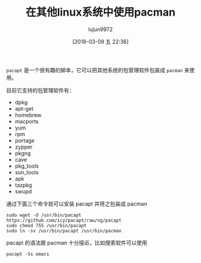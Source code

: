 #+TITLE: 在其他linux系统中使用pacman
#+AUTHOR: lujun9972
#+TAGS: linux和它的小伙伴,archlinux
#+DATE: [2018-03-09 五 22:36]
#+LANGUAGE:  zh-CN
#+OPTIONS:  H:6 num:nil toc:t \n:nil ::t |:t ^:nil -:nil f:t *:t <:nil

=pacapt= 是一个很有趣的脚本，它可以把其他系统的包管理软件包装成 =pacman= 来使用。

目前它支持的包管理软件有：

+ dpkg
+ apt-get
+ homebrew
+ macports
+ yum
+ rpm
+ portage
+ zypper
+ pkgng
+ cave
+ pkg_tools
+ sun_tools
+ apk
+ tazpkg
+ swupd

通过下面三个命令就可以安装 pacapt 并将之包装成 pacman

#+BEGIN_SRC shell
  sudo wget -O /usr/bin/pacapt https://github.com/icy/pacapt/raw/ng/pacapt
  sudo chmod 755 /usr/bin/pacapt
  sudo ln -sv /usr/bin/pacapt /usr/bin/pacman
#+END_SRC

pacapt 的语法跟 pacman 十分接近，比如搜索软件可以使用
#+BEGIN_SRC shell :dir /ssh:lujun9972@orangepipc2: :results org
  pacapt -Ss emacs
#+END_SRC

#+RESULTS:
#+BEGIN_SRC org
anthy - input method for Japanese - backend, dictionary and utility
anthy-common - input method for Japanese - common files and dictionary
auctex - integrated document editing environment for TeX etc.
bbdb - The Insidious Big Brother Database (email rolodex) for Emacs
devhelp - GNOME developers help program
dictionaries-common - spelling dictionaries - common utilities
emacs - GNU Emacs editor (metapackage)
emacs-goodies-el - Miscellaneous add-ons for Emacs
emacs24 - GNU Emacs editor (with GTK+ GUI support)
emacs24-bin-common - GNU Emacs editor's shared, architecture dependent files
emacs24-common - GNU Emacs editor's shared, architecture independent infrastructure
emacs24-common-non-dfsg - GNU Emacs common non-DFSG items, including the core documentation
emacs24-dbg - Debugging symbols for emacs24
emacs24-el - GNU Emacs LISP (.el) files
emacs24-lucid-dbg - Debugging symbols for emacs24-lucid
emacs24-nox - GNU Emacs editor (without GUI support)
emacs24-nox-dbg - Debugging symbols for emacs24-nox
emacsen-common - Common facilities for all emacsen
erlang-tools - Erlang/OTP various tools
exuberant-ctags - build tag file indexes of source code definitions
fetchmail - SSL enabled POP3, APOP, IMAP mail gatherer/forwarder
gettext-el - Emacs po-mode for editing gettext .po files
libanthy-dev - input method for Japanese - development files
libanthy0 - input method for Japanese - runtime library
tmux - terminal multiplexer
acl2-emacs - Computational Logic for Applicative Common Lisp: emacs interface
agda - dependently typed functional programming language
agda-bin - commandline interface to Agda
agda-mode - dependently typed functional programming language — emacs mode
agda-stdlib - standard library for Agda
agda-stdlib-doc - standard library for Agda — documentation
alot - Text mode MUA using notmuch mail
alot-doc - Text mode MUA using notmuch mail - documentation
anthy-el - input method for Japanese - elisp frontend
anything-el - open anything / QuickSilver-like candidate-selection framework
apel - portable library for emacsen
aplus-fsf-el - XEmacs lisp for A+ development
ats2-lang - ATS version 2 programming language compiler
auto-complete-el - intelligent auto-completion extension for GNU Emacs
auto-install-el - Auto install elisp file
bbdb3 - Reboot of the BBDB Insidious Big Brother Database for Emacs
bhl - Emacs mode for converting annotated text to HTML and LaTeX
bitmap-mule - bitmap handler for GNU Emacs
c-sig - signature tool for GNU Emacs
cafeobj-mode - Emacs major mode for editing CafeOBJ source code
chktex - Finds typographic errors in LaTeX
cl-iterate - Jonathan Amsterdam's Common Lisp iterator/gatherer/accumulator facility
cl-swank - Superior LISP Interaction Mode for Emacs (Lisp-side server)
clang-format-3.5 - Tool to format C/C++/Obj-C code
clang-format-3.6 - Tool to format C/C++/Obj-C code
clang-format-3.7 - Tool to format C/C++/Obj-C code
clang-format-3.8 - Tool to format C/C++/Obj-C code
cmuscheme48-el - Emacs mode specialized for Scheme48
colordiff - tool to colorize 'diff' output
commit-patch - utility to commit fine grained patches to source code control repositories
common-lisp-controller - Common Lisp source and compiler manager
coq - proof assistant for higher-order logic (toplevel and compiler)
crypt++el - Emacs-Lisp Code for handling compressed and encrypted files
cvc3-el - Emacs mode for CVC3
cxref-emacs - Generates LaTeX and HTML documentation for C programs
darcsum - pcl-cvs like interface for managing darcs patches
dash-el - Modern list manipulation library for Emacs
ddskk - efficient Japanese input system for emacsen
debian-el - Emacs helpers specific to Debian users
develock-el - additional font-lock keywords for the developers on Emacs
devscripts-el - Emacs wrappers for the commands in devscripts
dh-elpa - Debian helper tools for packaging emacs lisp extensions
dictem - Dict client for emacs
dictionary-el - dictionary client for Emacs
dmtcp - Checkpoint/Restart functionality for Linux processes
dmtcp-dbg - Debug package for dmtcp
docbook2x - Converts DocBook/XML documents into man pages and TeXinfo
doxymacs - elisp package for making doxygen usage easier under Emacs
dpkg-dev-el - Emacs helpers specific to Debian development
e2wm - simple window manager for emacs
eblook - electronic dictionary search command using EB Library
ecasound-el - multitrack-capable audio recorder and effect processor (emacs)
ecb - code browser for Emacs supporting several languages
edb - database program for GNU Emacs
edict-el - Emacs interface to Edict
eflite - Festival-Lite based emacspeak speech server
egg - Tamago Ver. 4 -- EGG Input Method Architecture for Emacsen
el-get - install and manage elisp code for Emacs
eldav - interface to the WebDAV servers for Emacs.
elpa-aggressive-indent - Emacs minor mode that reindents code after every change
elpa-async - simple library for asynchronous processing in Emacs
elpa-circe - client for IRC in Emacs
elpa-company - Modular in-buffer completion framework for Emacs
elpa-editorconfig - coding style indenter for all editors - Emacsen plugin
elpa-epl - Emacs Package Library
elpa-expand-region - Increase selected region in Emacs by semantic units
elpa-f - modern API for working with files and directories in Emacs Lisp
elpa-flx - sorting algorithm for fuzzy matching in Emacs
elpa-flx-ido - allows Emacs Ido to use the flx sorting algorithm
elpa-geiser - enhanced Scheme interaction mode for Emacs
elpa-git-commit - Major mode for edditing git commit message
elpa-helm - Emacs incremental completion and selection narrowing framework
elpa-helm-core - Emacs Helm library files
elpa-js2-mode - Emacs mode for editing Javascript programs
elpa-magit - Emacs interface for Git
elpa-magit-popup - Use popup like Magit
elpa-markdown-mode - mode for editing Markdown-formatted text files in GNU Emacs.
elpa-noflet - Emacs Lisp noflet macro for dynamic, local advice
elpa-persp-projectile - integrate perspective.el with projectile
elpa-perspective - tagged workspaces in Emacs
elpa-pkg-info - provide information about Emacs packages
elpa-popup - visual popup user interface library for Emacs
elpa-projectile - project interaction library for Emacs
elpa-rust-mode - Major Emacs mode for editing Rust source code
elpa-sml-mode - Emacs major mode for editing Standard ML programs
elpa-vala-mode - Emacs editor major mode for vala source code
elpa-with-editor - Call program using Emacs as $EDITOR
elscreen - Screen for Emacsen
elserv - HTTP server that runs on Emacsen
emacs-calfw - calendar framework for Emacs
emacs-calfw-howm - calendar framework for Emacs (howm add-on)
emacs-intl-fonts - fonts to allow multilingual PostScript printing from Emacs
emacs-jabber - Jabber client for Emacsen
emacs-mozc - Mozc for Emacs
emacs-mozc-bin - Helper module for emacs-mozc
emacs-nox - GNU Emacs editor (metapackage, without X support)
emacs-window-layout - window layout manager for emacs
emacs24-lucid - GNU Emacs editor (with Lucid GUI support)
emacspeak - speech output interface to Emacs
emacspeak-espeak-server - espeak syntesis server for emacspeak
emacspeak-ss - Emacspeak speech servers for several synthesizers
emms - Emacs MultiMedia System
erc - an IRC client for Emacs
erlang - Concurrent, real-time, distributed functional language
erlang-mode - Erlang major editing mode for Emacs
ess - Emacs mode for statistical programming and data analysis
etktab - ASCII guitar tab editor
evernote-mode - Emacs major mode for editing Evernote directly
eweouz - Emacs interface to Evolution Data Server
flim - library about internet message for emacsen
geiser - Transition Package, geiser to elpa-geiser
ghc-mod - Happy Haskell programming
ghc-mod-el - Happy Haskell programming with Emacs
git-el - fast, scalable, distributed revision control system (emacs support)
global - Source code search and browse tools
gmult - figure out which letters are which numbers
gnat-gps - integrated development environment for C and Ada
gnats - problem report management system - central database
gnats-user - problem report management system - client tools
gnu-smalltalk-el - GNU Smalltalk Emacs front-end
gnuplot-mode - Gnuplot mode for Emacs
gnuserv - Allows you to attach to an already running Emacs
goby - WYSIWYG presentation tool for Emacs
gocode-auto-complete-el - gocode integration for Emacs
golang-mode - Go programming language - mode for GNU Emacs
gramadoir - Irish language grammar checker (integration scripts)
gri-el - Emacs major-mode for gri, a language for scientific graphics
haml-elisp - Emacs Lisp mode for the Haml markup language
haskell-mode - major mode for editing Haskell in Emacs
howm - Note-taking tool on Emacs
icicles - emacs library that enhances minibuffer/input completion
id-utils - Fast, high-capacity, identifier database tool
idl-font-lock-el - OMG IDL font-locking for Emacs
idn - Command line and Emacs interface to GNU Libidn
ilisp - Emacs interface to LISP implementations
ilisp-doc - Documentation for ILISP package
info2man - Convert GNU info files to POD or man pages
inform-mode - Emacs mode for editing Inform files
initz - Handles the switching of various initialization files of emacsen
inotify-hookable - blocking command-line interface to inotify
irony-mode - C/C++ minor mode powered by libclang
ispell - International Ispell (an interactive spelling corrector)
jed - editor for programmers (textmode version)
jedit - Plugin-based editor for programmers
joe - user friendly full screen text editor
jove - Jonathan's Own Version of Emacs - a compact, powerful editor
js2-mode - Emacs mode for editing Javascript programs (dummy package)
jupp - user friendly full screen text editor
kdesdk-scripts - scripts and data files for development
kxterm - CERNLIB data analysis suite - KUIP terminal emulator
latex-cjk-common - LaTeX macro package for CJK (Chinese/Japanese/Korean)
ledger-el - command-line double-entry accounting program (emacs interface)
ledit - line editor for interactive programs
libconfig-find-perl - module to search configuration files using OS dependent heuristics
libghc-agda-dev - dependently typed functional programming language
libghc-agda-doc - dependently typed functional programming language; documentation
libghc-pandoc-dev - general markup converter - libraries
libghc-pandoc-doc - general markup converter - library documentation
libghc-pandoc-prof - general markup converter - profiling libraries
libgnu-regexp-java - Regular Expressions for Java
libjline2-java - console input handling in Java
libkkc-common - Japanese Kana Kanji input library - common data
libkkc-data - language model data for libkkc
libkkc-dev - Japanese Kana Kanji input library - development files
libkkc-utils - Japanese Kana Kanji input library - testing utility
libkkc-utils-dbg - Japanese Kana Kanji input library - utility debugging symbols
libkkc2 - Japanese Kana Kanji input library
libkkc2-dbg - Japanese Kana Kanji input library - library debugging symbols
liblatex-table-perl - Perl extension for the automatic generation of LaTeX tables
libledit-ocaml-dev - OCaml line editor library
libocp-indent-lib-ocaml - OCaml indentation tool for emacs and vim - libraries
libocp-indent-lib-ocaml-dev - OCaml indentation tool for emacs and vim - development libraries
libparse-exuberantctags-perl - exuberant ctags parser for Perl
libpcre-ocaml - OCaml bindings for PCRE (runtime)
libpcre-ocaml-dev - OCaml bindings for PCRE (Perl Compatible Regular Expression)
libproc-invokeeditor-perl - Perl extension for starting a text editor
libre-ocaml-dev - regular expression library for OCaml
librep-dev - development libraries and headers for librep
librep16 - embedded lisp command interpreter library
librobert-hooke-clojure - Function wrapper library for Clojure
libtext-findindent-perl - module to heuristically determine indentation style
libutop-ocaml - improved OCaml toplevel (runtime library)
libutop-ocaml-dev - improved OCaml toplevel (development tools)
liece - IRC (Internet Relay Chat) client for Emacs
liece-dcc - DCC program for liece
liquidsoap-mode - Emacs mode for editing Liquidsoap code
lisaac-mode - Emacs mode for editing Lisaac programs
lookup-el - emacsen interface to electronic dictionaries
lsdb - The Lovely Sister Database (email rolodex) for Emacs
lua-mode - Emacs mode for editing Lua programs
lyskom-elisp-client - emacs client for LysKOM
malaga-mode - System for automatic language analysis - emacs mode
maxima-emacs - Computer algebra system -- emacs interface
mew - mail reader supporting PGP/MIME for Emacs
mew-beta - mail reader supporting PGP/MIME for Emacs (development version)
mg - microscopic GNU Emacs-style editor
mgp - MagicPoint- an X11 based presentation tool
mh-e - Emacs interface to the MH mail system
mhc - schedule management tool for Emacs
mhc-utils - utilities for the MHC schedule management system
midge - A text to MIDI program
migemo-el - Japanese incremental search with Romaji on Emacsen
minlog - Proof assistant based on first order natural deduction calculus
mit-scheme-doc - MIT/GNU Scheme documentation
mksh - MirBSD Korn Shell
mmm-mode - Multiple Major Mode for Emacs
mpg123-el - front-end to mpg321/ogg321 media players for Emacs
mpqc-support - Massively Parallel Quantum Chemistry Program (support tools)
mu-cite - message citation utility for emacsen
mu4e - e-mail client for Emacs based on mu (maildir-utils)
muse-el - Author and publish projects using Wiki-like markup
navi2ch - 2channel Navigator for Emacs
nescc - Programming Language for Deeply Networked Systems
nethack-el - Emacs major-mode for playing NetHack
nethack-lisp - dungeon crawl game - Lisp interface
ng-cjk - Nihongo MicroGnuEmacs with CJK support
ng-cjk-canna - Nihongo MicroGnuEmacs with CJK and Canna support
ng-common - Common files used by ng-* packages
ng-latin - Nihongo MicroGnuEmacs with Latin support
nmh - set of electronic mail handling programs
nomarch - Unpacks .ARC and .ARK MS-DOS archives
notmuch-addrlookup - Address lookup tool for Notmuch
notmuch-emacs - thread-based email index, search and tagging (emacs interface)
ocaml-core - OCaml core tools (metapackage)
ocaml-mode - major mode for editing Objective Caml in Emacs
ocp-indent - OCaml indentation tool for emacs and vim - runtime
oneliner-el - extensions of Emacs standard shell-mode
org-mode - keep notes, maintain ToDo lists, and do project planning in emacs
otags - tags file generator for OCaml
pandoc - general markup converter
pandoc-data - general markup converter - data files
paredit-el - Emacs minor mode for structurally editing Lisp code
php-elisp - Emacs support for php files
planner-el - personal information manager for Emacs
post-el - emacs major mode for editing mail
prolog-el - Emacs major mode for editing Prolog code
proofgeneral - generic frontend for proof assistants
proofgeneral-doc - generic frontend for proof assistants - documentation
psgml - Emacs major mode for editing SGML documents
puppet-el - syntax highlighting for puppet manifests in emacs
pylint - Python code static checker and UML diagram generator
pylint3 - Python 3 code static checker and UML diagram generator
pymacs - interface between Emacs Lisp and Python
pyrex-mode - emacs-lisp pyrex-mode for pyrex
python-editor - programmatically open an editor, capture the result - Python 2.7
python-mode - Python mode for GNU Emacs and XEmacs
python-rope - Python refactoring library
python-ropemacs - Emacs mode for Python refactoring
python-ropemode - ropemode, a helper for using rope refactoring library in IDE
python3-editor - programmatically open an editor, capture the result - Python 3.x
rabbit-mode - Emacs-lisp rabbit-mode for writing RD document using Rabbit
rail - Replace Agent-string Internal Library
ranger - File manager with an ncurses frontend written in Python
rdtool-elisp - Emacs-lisp rd-mode for writing RD document
refdb-clients - Reference database and bibliography tool - clients
refdb-doc - Reference database and bibliography tool - doc
refdb-server - Reference database and bibliography tool - sql server
refdb-www - Reference database and bibliography tool - www server
remembrance-agent - Emacs mode to help find relevant texts
rep - lisp command interpreter
rep-doc - documentation for the lisp command interpreter
riece - IRC client for Emacs
rnc-mode - Emacs editing mode for RELAX NG Compact syntax
ruby-github-markup - GitHub Markup rendering
ruby-org - Emacs org-mode parser for Ruby
s-el - String manipulation library for Emacs
sass-elisp - Emacs Lisp mode for the Sass markup language
sawfish - window manager for X11
scala-mode-el - Emacs major mode for editing scala source code
search-ccsb - BibTeX search tool
search-citeseer - BibTeX search tool
select-xface - utility for selecting X-Face on emacsen
semi - library to provide MIME feature for emacsen
sepia - Simple Emacs-Perl InterAction
silversearcher-ag-el - Emacs frontend to ag
singular-ui-emacs - Computer Algebra System for Polynomial Computations -- emacs user interface
sisu - documents - structuring, publishing in multiple formats and search
slime - Superior LISP Interaction Mode for Emacs
speechd-el - Emacs speech client using Speech Dispatcher
speechd-el-doc-cs - speechd-el documentation in Czech
speechd-up - Interface between Speech Dispatcher and SpeakUp
stow - Organizer for /usr/local software packages
stumpwm - tiling, keyboard driven Common Lisp window manager
supercollider-emacs - SuperCollider mode for Emacs
sylpheed - Light weight e-mail client with GTK+
t-code - Japanese direct input method environment for emacsen
t-code-common - Japanese direct input method environment - common files
tdiary-mode - tDiary editing mode for Emacsen
tiarra-conf-el - edit mode for tiarra.conf
timidity-el - Emacs front end to Timidity++
tkcon - Enhanced interactive console for developing in Tcl
tpp - text presentation program
tuareg-mode - emacs-mode for ocaml programs
tweak - Efficient text-mode hex editor
twittering-mode - Twitter client for Emacs
txt2regex - A Regular Expression "wizard", all written with bash2 builtins
tzc - Trivial Zephyr Client
uim-el - Universal Input Method - Emacs front end
uim-latin - Universal Input Method - Latin script input support
urweb-mode - Emacs mode for editing Ur/Web programs
utop - improved OCaml toplevel
uzbl - Lightweight Webkit browser following the UNIX philosophy
verbiste-el - French and Italian conjugator - emacs extension
vile - VI Like Emacs - vi work-alike
vile-common - VI Like Emacs - support files for vile/xvile
vile-filters - VI Like Emacs - highlighting filters for vile/xvile
vim-voom - Vim two-pane outliner
vm - mail user agent for Emacs
w3m-el - simple Emacs interface of w3m
w3m-el-snapshot - simple Emacs interface of w3m (development version)
whizzytex - a WYSIWYG emacs environment for LaTeX
windows-el - window manager for GNU Emacs
wl - mail/news reader supporting IMAP for emacsen
wl-beta - mail/news reader supporting IMAP for emacsen (development version)
wordwarvi - retro-styled side-scrolling shoot'em up arcade game
wordwarvi-sound - retro-styled side-scrolling shoot'em up arcade game [Sound Files]
wysihtml-el - Almost real-time previewing system for HTML and DocBook
x-face-el - utility for displaying X-Face on emacsen
xcite - exciting cite utility for Emacsen
xcscope-el - Interactively examine a C program source in emacs
xemacs21 - highly customizable text editor
xemacs21-basesupport - Editor and kitchen sink -- compiled elisp support files
xemacs21-basesupport-el - Editor and kitchen sink -- source elisp support files
xemacs21-bin - highly customizable text editor -- support binaries
xemacs21-mule - highly customizable text editor -- Mule binary
xemacs21-mule-canna-wnn - highly customizable text editor -- Mule binary compiled with Canna and Wnn
xemacs21-mulesupport - Editor and kitchen sink -- Mule elisp support files
xemacs21-mulesupport-el - Editor and kitchen sink -- source elisp support files
xemacs21-nomule - highly customizable text editor -- Non-mule binary
xemacs21-support - highly customizable text editor -- architecture independent support files
xemacs21-supportel - highly customizable text editor -- non-required library files
xfonts-bitmap-mule - fonts of BITMAP-MULE for X
xfonts-kapl - APL fonts for A+ development
xfonts-terminus-oblique - Oblique version of the Terminus font
xfonts-thai-etl - Thai etl fonts for X
xfonts-thai-poonlap - Poonlap Veerathanabutr's bitmap fonts for X
xjed - editor for programmers (x11 version)
xstow - Extended replacement of GNU Stow
xul-ext-exteditor - edit Icedove messages in an external editor
xvile - VI Like Emacs - vi work-alike (X11)
yaml-mode - emacs mode for YAML files
yasnippet - Template system for Emacs
yasnippet-snippets - Andrea Crotti's official yasnippet snippets
yasr - General-purpose console screen reader
yatex - Yet Another TeX mode for Emacs
yc-el - Yet another Canna client for Emacsen
yorick - interpreted language and scientific graphics
zeal - Simple offline API documentation browser
zeal-dbg - Debug symbols for zeal
zile - very small Emacs-subset editor
org-mode-doc - keep notes, maintain ToDo lists, and do project planning in emacs
sdic - Emacs interface for Japanese dictionaries
wnn7egg - Wnn-nana-tamago -- EGG Input Method with Wnn7 for Emacsen
x-pgp-sig-el - X-PGP-Sig mail and news header utility for Emacs
clang-format-3.9 - Tool to format C/C++/Obj-C code
clang-format-4.0 - Tool to format C/C++/Obj-C code
clang-format-5.0 - Tool to format C/C++/Obj-C code
#+END_SRC
